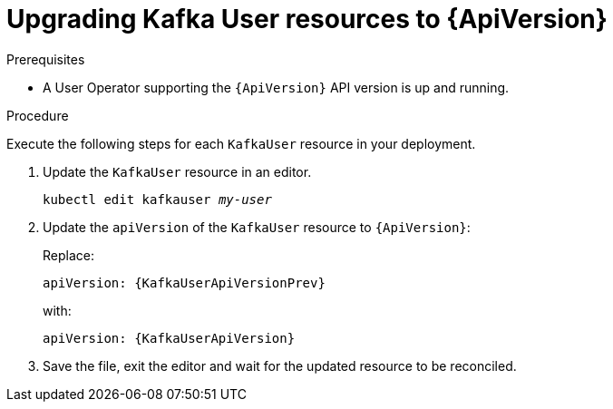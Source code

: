 // Module included in the following assemblies:
//
// assembly-upgrade-resources.adoc

[id='proc-upgrade-kafka-user-resources-{context}']
= Upgrading Kafka User resources to {ApiVersion}

.Prerequisites

* A User Operator supporting the `{ApiVersion}` API version is up and running.

.Procedure
Execute the following steps for each `KafkaUser` resource in your deployment.

. Update the `KafkaUser` resource in an editor.
+
[source,shell,subs="+quotes,attributes"]
----
kubectl edit kafkauser _my-user_
----

. Update the `apiVersion` of the `KafkaUser` resource to `{ApiVersion}`:
+
Replace:
+
[source,shell,subs="attributes"]
----
apiVersion: {KafkaUserApiVersionPrev}
----
+
with:
+
[source,shell,subs="attributes"]
----
apiVersion: {KafkaUserApiVersion}
----

. Save the file, exit the editor and wait for the updated resource to be reconciled.
